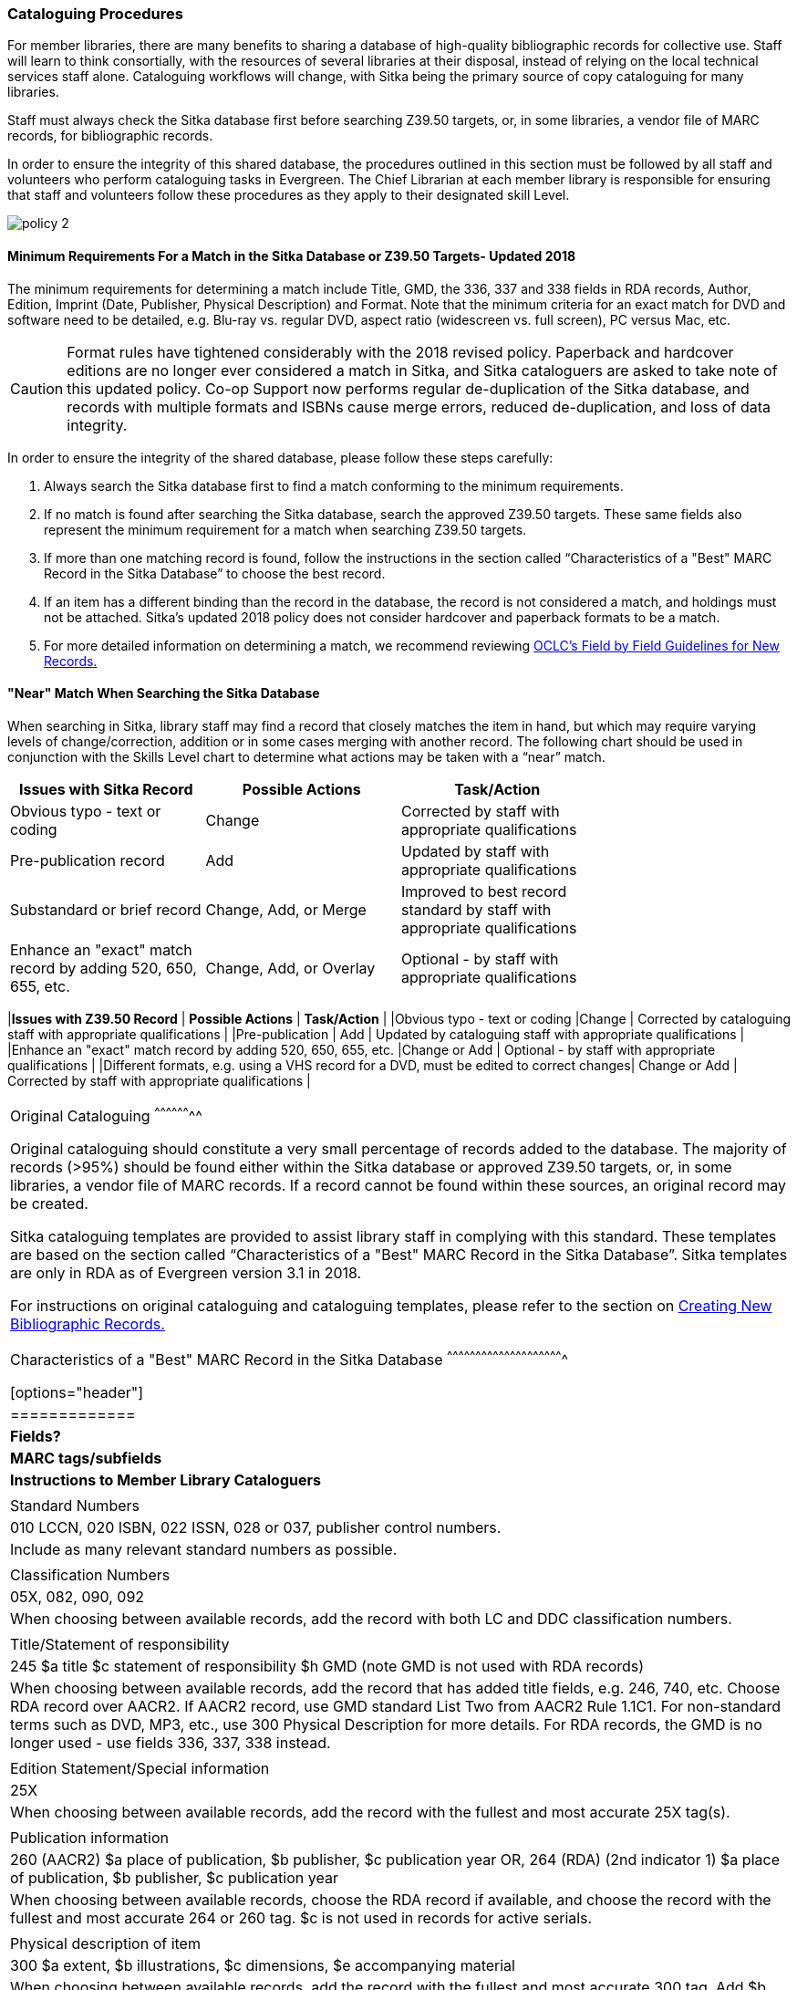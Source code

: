 Cataloguing Procedures
~~~~~~~~~~~~~~~~~~~~~~
(((Cataloguing Procedures)))
(((MARC Records)))
(((Shared MARC Records)))
(((Minimum Match Requirements)))
(((Searching)))
(((Search Sitka First Policy)))

For member libraries, there are many benefits to sharing a database of high-quality bibliographic records for collective use. Staff will learn to think consortially, with the resources of several libraries at their disposal, instead of relying on the local technical services staff alone. Cataloguing workflows will change, with Sitka being the primary source of copy cataloguing for many libraries.

Staff must always check the Sitka database first before searching Z39.50 targets, or, in some libraries, a vendor file of MARC records, for bibliographic records.

In order to ensure the integrity of this shared database, the procedures outlined in this section must be followed by all staff and volunteers who perform cataloguing tasks in Evergreen. The Chief Librarian at each member library is responsible for ensuring that staff and volunteers follow these procedures as they apply to their designated skill Level.

image:images/policy-2.png[scaledwidth="75%"]

Minimum Requirements For a Match in the Sitka Database or Z39.50 Targets- Updated 2018
^^^^^^^^^^^^^^^^^^^^^^^^^^^^^^^^^^^^^^^^^^^^^^^^^^^^^^^^^^^^^^^^^^^^^^^^^^^^^^^^^^^^^^

The minimum requirements for determining a match include Title, GMD, the 336, 337 and 338 fields in RDA records, Author, Edition, Imprint (Date, Publisher, Physical Description) and Format. Note that the minimum criteria for an exact match for DVD and software need to be detailed, e.g. Blu-ray vs. regular DVD, aspect ratio (widescreen vs. full screen), PC versus Mac, etc.

CAUTION: Format rules have tightened considerably with the 2018 revised policy.  Paperback and hardcover editions are no longer ever considered a match in Sitka, and Sitka cataloguers are asked to take note of this updated policy. Co-op Support now performs regular de-duplication of the Sitka database, and records with multiple formats and ISBNs cause merge errors, reduced de-duplication, and loss of data integrity.


In order to ensure the integrity of the shared database, please follow these steps carefully:

. Always search the Sitka database first to find a match conforming to the minimum requirements.


. If no match is found after searching the Sitka database, search the approved Z39.50 targets. These same fields also represent the minimum requirement for a match when searching Z39.50 targets.


. If more than one matching record is found, follow the instructions in the section called “Characteristics of a "Best" MARC Record in the Sitka Database” to choose the best record.


. If an item has a different binding than the record in the database, the record is not  considered a match, and holdings must not be attached. Sitka's updated 2018 policy does not consider hardcover and paperback formats to be a match.


. For more detailed information on determining a match, we recommend reviewing http://www.oclc.org/ca/fr/bibformats/en/input/default.shtm#CHDJFJHA[OCLC’s Field by Field Guidelines for New Records.]


"Near" Match When Searching the Sitka Database
^^^^^^^^^^^^^^^^^^^^^^^^^^^^^^^^^^^^^^^^^^^^^^

When searching in Sitka, library staff may find a record that closely matches the item in hand, but which may require varying levels of change/correction, addition or in some cases merging with another record. The following chart should be used in conjunction with the Skills Level chart to determine what actions may be taken with a “near” match.

[options="header"]
|=============
|*Issues with Sitka Record*	      | *Possible Actions*| *Task/Action* |
| Obvious typo - text or coding | Change          | Corrected by staff with appropriate qualifications               |
| Pre-publication record        | Add             | Updated by staff with appropriate qualifications|
| Substandard or brief record   |Change, Add, or Merge| Improved to best record standard by staff with appropriate qualifications |
| Enhance an "exact" match record by adding 520, 650, 655, etc.|
Change, Add, or Overlay | Optional - by staff with appropriate qualifications |
|===


"Near" Match When Searching Z39.50 Targets
^^^^^^^^^^^^^^^^^^^^^^^^^^^^^^^^^^^^^^^^^^

When searching Z39.50 targets in Sitka, library staff may find a record that closely matches the item in hand, but which may require varying levels of change/correction or addition. The following chart should be used in conjunction with the Skills Level chart to determine what actions may be taken for a “near” match in the Z39.50 search.

[options="header"]
|=============
|*Issues with Z39.50 Record* |	*Possible Actions* |	*Task/Action* |
|Obvious typo - text or coding |Change  | Corrected by cataloguing staff with appropriate qualifications |
|Pre-publication  | Add | Updated by cataloguing staff with appropriate qualifications |
|Enhance an "exact" match record by adding 520, 650, 655, etc. |Change or Add |
Optional - by staff with appropriate qualifications |
|Different formats, e.g. using a VHS record for a DVD, must be edited to correct changes| Change or Add | Corrected by  staff with appropriate qualifications |
|===


Original Cataloguing
^^^^^^^^^^^^^^^^^^^^

Original cataloguing should constitute a very small percentage of records added to the database. The majority of records (>95%) should be found either within the Sitka database or approved Z39.50 targets, or, in some libraries, a vendor file of MARC records. If a record cannot be found within these sources, an original record may be created.

Sitka cataloguing templates are provided to assist library staff in complying with this standard. These templates are based on the section called “Characteristics of a "Best" MARC Record in the Sitka Database”. Sitka templates are only in RDA as of Evergreen version 3.1 in 2018.

For instructions on original cataloguing and cataloguing templates, please refer to the section on http://docs.libraries.coop/sitka/_creating_new_bibliographic_records.html[Creating New Bibliographic Records.]




Characteristics of a "Best" MARC Record in the Sitka Database
^^^^^^^^^^^^^^^^^^^^^^^^^^^^^^^^^^^^^^^^^^^^^^^^^^^^^^^^^^^^^

[options="header"]
|=============
| *Fields?* | *MARC tags/subfields* | *Instructions to Member Library Cataloguers* |
|Standard Numbers | 010 LCCN, 020 ISBN, 022 ISSN, 028 or 037, publisher control numbers. | Include as many relevant standard numbers as possible. |
|Classification Numbers| 05X, 082, 090, 092 | When choosing between available records, add the record with both LC and DDC classification numbers. |
|Title/Statement of responsibility | 245 $a title $c statement of responsibility $h GMD (note GMD is not used with RDA records) | When choosing between available records, add the record that has added title fields, e.g. 246, 740, etc. Choose RDA record over AACR2. If AACR2 record, use GMD standard List Two from AACR2 Rule 1.1C1. For non-standard terms such as DVD, MP3, etc., use 300 Physical Description for more details. For RDA records, the GMD is no longer used - use fields 336, 337, 338 instead. |
|Edition Statement/Special information | 25X  |When choosing between available records, add the record with the fullest and most accurate 25X tag(s). |
|Publication information | 260 (AACR2) $a place of publication, $b publisher, $c publication year
OR, 264 (RDA) (2nd indicator 1) $a place of publication, $b publisher, $c publication year | When choosing between available records, choose the RDA record if available, and choose the record with the fullest and most accurate 264 or 260 tag.  $c is not used in records for active serials. |
|Physical description of item | 300 $a extent, $b illustrations, $c dimensions, $e accompanying material |  When choosing between available records, add the record with the fullest and most accurate 300 tag. Add $b, $c, and $e  where applicable. |
|Content, Media and Carrier type (RDA only) | 336 $a content term $2 rdacontent, 337 $a media term $2 rdamedia, 338 $a carrier term $2 rdacarrier | For RDA records only, the fields of content, media and carrier collectively replace the GMD (245$h). For a list of content terms for 336$a, http://www.loc.gov/standards/valuelist/rdacontent.html[Term List for RDA Content Types] . For a list of media terms for 337$a, http://www.loc.gov/standards/valuelist/rdamedia.html[Term List for RDA Media Types] . For a list of carrier terms for 338$a, http://www.loc.gov/standards/valuelist/rdacarrier.html[Term List for RDA Carrier Types] . |
|Series information |490 | When choosing between available records, add the record containing a 490 series statement with accompanying 800 or 830 (Current LC standard). |
|Notes area | 5XX |When choosing between available records, add the record with the most 5XX tags. 538 (System Requirements) should be included where relevant for non-print materials. Local notes should be added in a 59X tag and must include the Canadian Library Identifier Code in $5. Local notes requiring indexing should be added in a 595 tag and must include the Canadian Library Identifier Code in $5. The following 5XX fields should also include the Canadian Library Identifier Code in $5: 506 (Restrictions on Access Note), 521 (Target Audience Note), and 540 (Terms Governing Use and Reproduction Note). |
|Subject headings|6XX| When choosing between available records, add the record with authoritative subject headings. Local subject headings should be used only to designate special collections and should be added in 69X tags and include a Canadian Library Identifier Code in $5. |
|Holdings and Locations|856 |When cataloguing electronic resources, add the record with the URL in 856 and include the Canadian Library Identifier Code in subfield $9. |
|===


Working with On-order MARC Records
^^^^^^^^^^^^^^^^^^^^^^^^^^^^^^^^^^

Use of the Acquisitions Module resulted in an increase in the number of brief on-order records in the Sitka catalogue. The Acquisitions Ad Hoc Committee put forth recommendations on handling these brief on-order records. These recommendations were originally approved by the Business Function Group March 21, 2012, and have since been updated by Co-op Support in 2014 and 2018.

* Acquisitions Selectors to follow guidelines for minimum cataloguing requirements in creating brief on-order records.

* Cataloguers can only use brief on-order records to add holdings to if no other, better, record exists in the Sitka catalogue. An Acquisitions library , or another qualified cataloguer at a Sitka library, will change the on-order record to a full bibliographic record in the end, so cataloguers need to make sure they're attaching their holdings to the correct brief bibliographic record.

* If the only record for a title in the catalogue is an on-order record, cataloguers should use that record to add holdings to only if they are sure that it matches format and isbn or other identifier to the title-in-hand. In this situation, cataloguers can overlay or merge the on-order record with the complete record as long as the format and identifier are a definite match and the new record adheres to Sitka Cataloguing Policy. Cataloguers must also ensure that they carry over any 590 or 690 fields from the on-order record to the complete record. (updated Feb 2014)

* If the only record for a title in the catalogue is an on-order record, and it is unclear which format or isbn or other identifier the on-order record describes, cataloguers should bring in a new record via Z39.50 and attach their holdings to it. (updated Feb 2014)

* Cataloguers can overlay brief on-order records when using the MARC Batch Import/Export function. When importing, cataloguers must always use the Sitka overlay profile to ensure data in the 590 and 690 fields of the original record is preserved. Cataloguers should ensure that the brief records is for the same format as the item they are cataloguing. By default, brief on-order records use the Book 008 field regardless of the true format of the item.

Working with On-order Item Records
^^^^^^^^^^^^^^^^^^^^^^^^^^^^^^^^^^

Libraries that allow patrons to place holds on items that are on order can create placeholder items to display in the catalogue. These placeholder items are created as described in the http://docs.libraries.coop/sitka/add_holdings.html[Adding Holdings to Bibliographic Records] section of Sitka's Evergreen Documentation, but with temporary information used to fill some of the item record fields.

Approved practice for cataloguers include the following:

* Use fake barcodes which include your library code, and have somewhere to record where you are in the sequence. i.e. MPL1000, MPL1001, MPL1002

* Use ON ORDER as your call number.

* Use Evergreen's On order status for the item record.

* Have an On Order copy template for cataloguers to use.

* Create and use an ON ORDER copy location, especially if your library uses a new book copy location.

When the items arrive, the cataloguer simply updates the barcode, call number, and copy characteristics, rather than creating a new item and deleting the fake item. This ensures that any holds placed on the copy will be filled.


Working with RDA Records
^^^^^^^^^^^^^^^^^^^^^^^^
RDA records and AACR2 records can co-exist in Sitka’s Evergreen, with the preference being for RDA. Both types of records can be imported into the system, and for the foreseeable future, Sitka’s Evergreen will support both standards.

The following are approved guidelines for RDA records in Sitka’s Evergreen:

* Leave an RDA record as RDA; do not modify a RDA record back to AACR2.
* Copy cataloguers should add their copies to RDA records in the same way as they do to AACR2 records.
* We want to minimize duplication of records; use the RDA record if already in Sitka, but do not import an RDA record if an AACR2 record for the same title already exists in Sitka. Instead, attach your copies to the AACR2 record.
* At import, when choosing between 2 MARC records of equal quality, one in RDA and one in AACR2, prefer the RDA record.
* Original cataloguing is done in RDA exclusively, as of Evergreen version 3.1 in 2018. Cataloguing templates are provided in RDA only.


Sitka's Evergreen Documentation
^^^^^^^^^^^^^^^^^^^^^^^^^^^^^^^

Refer to Sitka's Evergreen Documentation on http://docs.libraries.coop/sitka/_cataloguing.html[Cataloguing].

